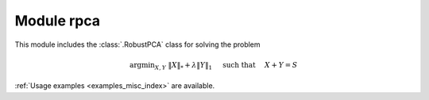 Module rpca
===========

This module includes the :class:`.RobustPCA` class for solving the
problem

.. math::
   \mathrm{argmin}_{X, Y} \;
   \| X \|_* + \lambda \| Y \|_1 \quad \text{ such that }
   \quad X + Y = S

:ref:`Usage examples <examples_misc_index>` are available.
